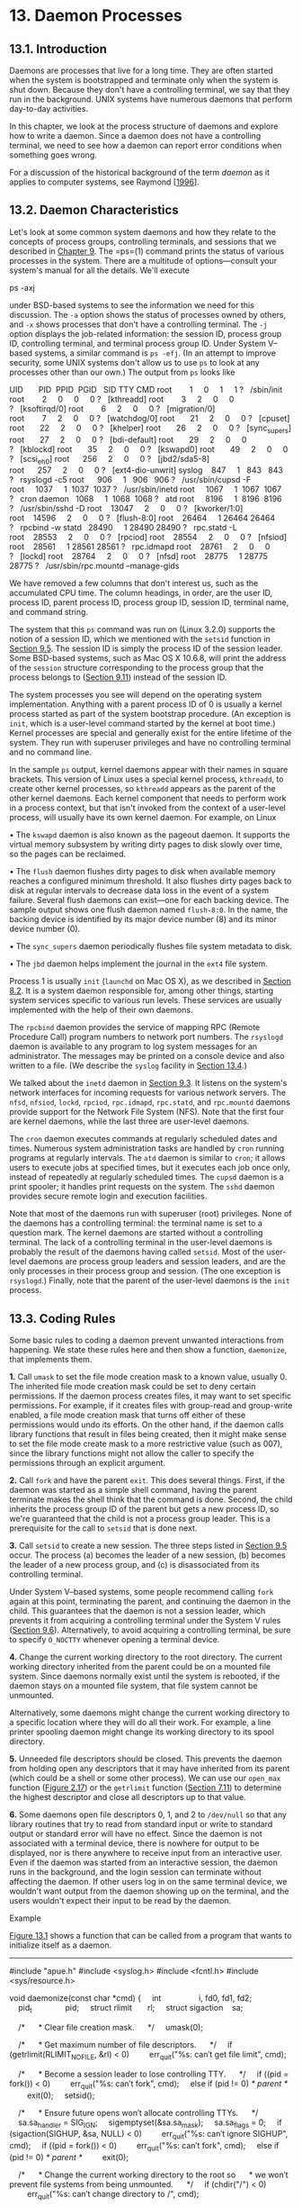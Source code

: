 * 13. Daemon Processes


** 13.1. Introduction


Daemons are processes that live for a long time. They are often started when the system is bootstrapped and terminate only when the system is shut down. Because they don't have a controlling terminal, we say that they run in the background. UNIX systems have numerous daemons that perform day-to-day activities.

In this chapter, we look at the process structure of daemons and explore how to write a daemon. Since a daemon does not have a controlling terminal, we need to see how a daemon can report error conditions when something goes wrong.

For a discussion of the historical background of the term /daemon/ as it applies to computer systems, see Raymond [[[file:part0038.xhtml#bib01_57][1996]]].

** 13.2. Daemon Characteristics


Let's look at some common system daemons and how they relate to the concepts of process groups, controlling terminals, and sessions that we described in [[file:part0021.xhtml#ch09][Chapter 9]]. The =ps=(1) command prints the status of various processes in the system. There are a multitude of options---consult your system's manual for all the details. We'll execute

ps -axj

under BSD-based systems to see the information we need for this discussion. The =-a= option shows the status of processes owned by others, and =-x= shows processes that don't have a controlling terminal. The =-j= option displays the job-related information: the session ID, process group ID, controlling terminal, and terminal process group ID. Under System V--based systems, a similar command is =ps -efj=. (In an attempt to improve security, some UNIX systems don't allow us to use =ps= to look at any processes other than our own.) The output from =ps= looks like



UID       PID  PPID  PGID   SID TTY CMD
root        1     0     1     1 ?   /sbin/init
root        2     0     0     0 ?   [kthreadd]
root        3     2     0     0 ?   [ksoftirqd/0]
root        6     2     0     0 ?   [migration/0]
root        7     2     0     0 ?   [watchdog/0]
root       21     2     0     0 ?   [cpuset]
root       22     2     0     0 ?   [khelper]
root       26     2     0     0 ?   [sync_supers]
root       27     2     0     0 ?   [bdi-default]
root       29     2     0     0 ?   [kblockd]
root       35     2     0     0 ?   [kswapd0]
root       49     2     0     0 ?   [scsi_eh_0]
root      256     2     0     0 ?   [jbd2/sda5-8]
root      257     2     0     0 ?   [ext4-dio-unwrit]
syslog    847     1   843   843 ?   rsyslogd -c5
root      906     1   906   906 ?   /usr/sbin/cupsd -F
root     1037     1  1037  1037 ?   /usr/sbin/inetd
root     1067     1  1067  1067 ?   cron
daemon   1068     1  1068  1068 ?   atd
root     8196     1  8196  8196 ?   /usr/sbin/sshd -D
root    13047     2     0     0 ?   [kworker/1:0]
root    14596     2     0     0 ?   [flush-8:0]
root    26464     1 26464 26464 ?   rpcbind -w
statd   28490     1 28490 28490 ?   rpc.statd -L
root    28553     2     0     0 ?   [rpciod]
root    28554     2     0     0 ?   [nfsiod]
root    28561     1 28561 28561 ?   rpc.idmapd
root    28761     2     0     0 ?   [lockd]
root    28764     2     0     0 ?   [nfsd]
root    28775     1 28775 28775 ?   /usr/sbin/rpc.mountd --manage-gids

We have removed a few columns that don't interest us, such as the accumulated CPU time. The column headings, in order, are the user ID, process ID, parent process ID, process group ID, session ID, terminal name, and command string.

The system that this =ps= command was run on (Linux 3.2.0) supports the notion of a session ID, which we mentioned with the =setsid= function in [[file:part0021.xhtml#ch09lev1sec5][Section 9.5]]. The session ID is simply the process ID of the session leader. Some BSD-based systems, such as Mac OS X 10.6.8, will print the address of the =session= structure corresponding to the process group that the process belongs to ([[file:part0021.xhtml#ch09lev1sec11][Section 9.11]]) instead of the session ID.

The system processes you see will depend on the operating system implementation. Anything with a parent process ID of 0 is usually a kernel process started as part of the system bootstrap procedure. (An exception is =init=, which is a user-level command started by the kernel at boot time.) Kernel processes are special and generally exist for the entire lifetime of the system. They run with superuser privileges and have no controlling terminal and no command line.

In the sample =ps= output, kernel daemons appear with their names in square brackets. This version of Linux uses a special kernel process, =kthreadd=, to create other kernel processes, so =kthreadd= appears as the parent of the other kernel daemons. Each kernel component that needs to perform work in a process context, but that isn't invoked from the context of a user-level process, will usually have its own kernel daemon. For example, on Linux

• The =kswapd= daemon is also known as the pageout daemon. It supports the virtual memory subsystem by writing dirty pages to disk slowly over time, so the pages can be reclaimed.

• The =flush= daemon flushes dirty pages to disk when available memory reaches a configured minimum threshold. It also flushes dirty pages back to disk at regular intervals to decrease data loss in the event of a system failure. Several flush daemons can exist---one for each backing device. The sample output shows one flush daemon named =flush-8:0=. In the name, the backing device is identified by its major device number (8) and its minor device number (0).

• The =sync_supers= daemon periodically flushes file system metadata to disk.

• The =jbd= daemon helps implement the journal in the =ext4= file system.

Process 1 is usually =init= (=launchd= on Mac OS X), as we described in [[file:part0020.xhtml#ch08lev1sec2][Section 8.2]]. It is a system daemon responsible for, among other things, starting system services specific to various run levels. These services are usually implemented with the help of their own daemons.

The =rpcbind= daemon provides the service of mapping RPC (Remote Procedure Call) program numbers to network port numbers. The =rsyslogd= daemon is available to any program to log system messages for an administrator. The messages may be printed on a console device and also written to a file. (We describe the =syslog= facility in [[file:part0025.xhtml#ch13lev1sec4][Section 13.4]].)

We talked about the =inetd= daemon in [[file:part0021.xhtml#ch09lev1sec3][Section 9.3]]. It listens on the system's network interfaces for incoming requests for various network servers. The =nfsd=, =nfsiod=, =lockd=, =rpciod=, =rpc.idmapd=, =rpc.statd=, and =rpc.mountd= daemons provide support for the Network File System (NFS). Note that the first four are kernel daemons, while the last three are user-level daemons.

The =cron= daemon executes commands at regularly scheduled dates and times. Numerous system administration tasks are handled by =cron= running programs at regularly intervals. The =atd= daemon is similar to =cron=; it allows users to execute jobs at specified times, but it executes each job once only, instead of repeatedly at regularly scheduled times. The =cupsd= daemon is a print spooler; it handles print requests on the system. The =sshd= daemon provides secure remote login and execution facilities.

Note that most of the daemons run with superuser (root) privileges. None of the daemons has a controlling terminal: the terminal name is set to a question mark. The kernel daemons are started without a controlling terminal. The lack of a controlling terminal in the user-level daemons is probably the result of the daemons having called =setsid=. Most of the user-level daemons are process group leaders and session leaders, and are the only processes in their process group and session. (The one exception is =rsyslogd=.) Finally, note that the parent of the user-level daemons is the =init= process.

** 13.3. Coding Rules


Some basic rules to coding a daemon prevent unwanted interactions from happening. We state these rules here and then show a function, =daemonize=, that implements them.

*1.* Call =umask= to set the file mode creation mask to a known value, usually 0. The inherited file mode creation mask could be set to deny certain permissions. If the daemon process creates files, it may want to set specific permissions. For example, if it creates files with group-read and group-write enabled, a file mode creation mask that turns off either of these permissions would undo its efforts. On the other hand, if the daemon calls library functions that result in files being created, then it might make sense to set the file mode create mask to a more restrictive value (such as 007), since the library functions might not allow the caller to specify the permissions through an explicit argument.

*2.* Call =fork= and have the parent =exit=. This does several things. First, if the daemon was started as a simple shell command, having the parent terminate makes the shell think that the command is done. Second, the child inherits the process group ID of the parent but gets a new process ID, so we're guaranteed that the child is not a process group leader. This is a prerequisite for the call to =setsid= that is done next.

*3.* Call =setsid= to create a new session. The three steps listed in [[file:part0021.xhtml#ch09lev1sec5][Section 9.5]] occur. The process (a) becomes the leader of a new session, (b) becomes the leader of a new process group, and (c) is disassociated from its controlling terminal.

Under System V--based systems, some people recommend calling =fork= again at this point, terminating the parent, and continuing the daemon in the child. This guarantees that the daemon is not a session leader, which prevents it from acquiring a controlling terminal under the System V rules ([[file:part0021.xhtml#ch09lev1sec6][Section 9.6]]). Alternatively, to avoid acquiring a controlling terminal, be sure to specify =O_NOCTTY= whenever opening a terminal device.

*4.* Change the current working directory to the root directory. The current working directory inherited from the parent could be on a mounted file system. Since daemons normally exist until the system is rebooted, if the daemon stays on a mounted file system, that file system cannot be unmounted.

Alternatively, some daemons might change the current working directory to a specific location where they will do all their work. For example, a line printer spooling daemon might change its working directory to its spool directory.

*5.* Unneeded file descriptors should be closed. This prevents the daemon from holding open any descriptors that it may have inherited from its parent (which could be a shell or some other process). We can use our =open_max= function ([[file:part0014.xhtml#ch02fig17][Figure 2.17]]) or the =getrlimit= function ([[file:part0019.xhtml#ch07lev1sec11][Section 7.11]]) to determine the highest descriptor and close all descriptors up to that value.

*6.* Some daemons open file descriptors 0, 1, and 2 to =/dev/null= so that any library routines that try to read from standard input or write to standard output or standard error will have no effect. Since the daemon is not associated with a terminal device, there is nowhere for output to be displayed, nor is there anywhere to receive input from an interactive user. Even if the daemon was started from an interactive session, the daemon runs in the background, and the login session can terminate without affecting the daemon. If other users log in on the same terminal device, we wouldn't want output from the daemon showing up on the terminal, and the users wouldn't expect their input to be read by the daemon.

Example

[[file:part0025.xhtml#ch13fig01][Figure 13.1]] shows a function that can be called from a program that wants to initialize itself as a daemon.



--------------

#include "apue.h"
#include <syslog.h>
#include <fcntl.h>
#include <sys/resource.h>

void
daemonize(const char *cmd)
{
    int                 i, fd0, fd1, fd2;
    pid_t               pid;
    struct rlimit       rl;
    struct sigaction    sa;

    /*
     * Clear file creation mask.
     */
    umask(0);

    /*
     * Get maximum number of file descriptors.
     */
    if (getrlimit(RLIMIT_NOFILE, &rl) < 0)
        err_quit("%s: can′t get file limit", cmd);

    /*
     * Become a session leader to lose controlling TTY.
     */
    if ((pid = fork()) < 0)
        err_quit("%s: can′t fork", cmd);
    else if (pid != 0) /* parent */
        exit(0);
    setsid();

    /*
     * Ensure future opens won′t allocate controlling TTYs.
     */
    sa.sa_handler = SIG_IGN;
    sigemptyset(&sa.sa_mask);
    sa.sa_flags = 0;
    if (sigaction(SIGHUP, &sa, NULL) < 0)
        err_quit("%s: can′t ignore SIGHUP", cmd);
    if ((pid = fork()) < 0)
        err_quit("%s: can′t fork", cmd);
    else if (pid != 0) /* parent */
        exit(0);

    /*
     * Change the current working directory to the root so
     * we won′t prevent file systems from being unmounted.
     */
    if (chdir("/") < 0)
        err_quit("%s: can′t change directory to /", cmd);

    /*
     * Close all open file descriptors.
     */
    if (rl.rlim_max == RLIM_INFINITY)
        rl.rlim_max = 1024;
    for (i = 0; i < rl.rlim_max; i++)
        close(i);

    /*
     * Attach file descriptors 0, 1, and 2 to /dev/null.
     */
    fd0 = open("/dev/null", O_RDWR);
    fd1 = dup(0);
    fd2 = dup(0);

    /*
     * Initialize the log file.
     */
    openlog(cmd, LOG_CONS, LOG_DAEMON);
    if (fd0 != 0 || fd1 != 1 || fd2 != 2) {
        syslog(LOG_ERR, "unexpected file descriptors %d %d %d",
          fd0, fd1, fd2);
        exit(1);
    }
}

--------------

*Figure 13.1* Initialize a daemon process

If the =daemonize= function is called from a =main= program that then goes to sleep, we can check the status of the daemon with the =ps= command:



$ ./a.out
$ ps -efj
UID     PID  PPID  PGID   SID TTY CMD
sar   13800     1 13799 13799 ?   ./a.out
$ ps -efj | grep 13799
sar   13800     1 13799 13799 ?   ./a.out

We can also use =ps= to verify that no active process exists with ID 13799. This means that our daemon is in an orphaned process group ([[file:part0021.xhtml#ch09lev1sec10][Section 9.10]]) and is not a session leader and, therefore, has no chance of allocating a controlling terminal. This is a result of performing the second =fork= in the =daemonize= function. We can see that our daemon has been initialized correctly.

** 13.4. Error Logging


One problem a daemon has is how to handle error messages. It can't simply write to standard error, since it shouldn't have a controlling terminal. We don't want all the daemons writing to the console device, because on many workstations the console device runs a windowing system. We also don't want each daemon writing its own error messages into a separate file. It would be a headache for anyone administering the system to keep up with which daemon writes to which log file and to check these files on a regular basis. A central daemon error-logging facility is required.

The BSD =syslog= facility was developed at Berkeley and used widely in 4.2BSD. Most systems derived from BSD support =syslog=. Until SVR4, System V never had a central daemon logging facility. The =syslog= function is included in the XSI option in the Single UNIX Specification.

The BSD =syslog= facility has been widely used since 4.2BSD. Most daemons use this facility. [[file:part0025.xhtml#ch13fig02][Figure 13.2]] illustrates its structure.

[[../Images/image01417.jpeg]]
*Figure 13.2* The BSD =syslog= facility

There are three ways to generate log messages:

*1.* Kernel routines can call the =log= function. These messages can be read by any user process that =open=s and =read=s the =/dev/klog= device. We won't describe this function any further, since we're not interested in writing kernel routines.

*2.* Most user processes (daemons) call the =syslog=(3) function to generate log messages. We describe its calling sequence later. This causes the message to be sent to the UNIX domain datagram socket =/dev/log=.

*3.* A user process on this host, or on some other host that is connected to this host by a TCP/IP network, can send log messages to UDP port 514. Note that the =syslog= function never generates these UDP datagrams: they require explicit network programming by the process generating the log message.

Refer to Stevens, Fenner, and Rudoff [[[file:part0038.xhtml#bib01_63][2004]]] for details on UNIX domain sockets and UDP sockets.

Normally, the =syslogd= daemon reads all three forms of log messages. On start-up, this daemon reads a configuration file, usually =/etc/syslog.conf=, which determines where different classes of messages are to be sent. For example, urgent messages can be sent to the system administrator (if logged in) and printed on the console, whereas warnings may be logged to a file.

Our interface to this facility is through the =syslog= function.

--------------



#include <syslog.h>

void openlog(const char *ident, int option, int facility);

void syslog(int priority, const char *format, ...);

void closelog(void);

int setlogmask(int maskpri);

Returns: previous log priority mask value

--------------

Calling =openlog= is optional. If it's not called, the first time =syslog= is called, =openlog= is called automatically. Calling =closelog= is also optional---it just closes the descriptor that was being used to communicate with the =syslogd= daemon.

Calling =openlog= lets us specify an /ident/ that is added to each log message. This is normally the name of the program (e.g. =cron=, =inetd=). The /option/ argument is a bitmask specifying various options. [[file:part0025.xhtml#ch13fig03][Figure 13.3]] describes the available options, including a bullet in the XSI column if the option is included in the =openlog= definition in the Single UNIX Specification.

[[../Images/image01418.jpeg]]
*Figure 13.3* The /option/ argument for =openlog=

The /facility/ argument for =openlog= is taken from [[file:part0025.xhtml#ch13fig04][Figure 13.4]]. Note that the Single UNIX Specification defines only a subset of the facility codes typically available on a given platform. The reason for the /facility/ argument is to let the configuration file specify that messages from different facilities are to be handled differently. If we don't call =openlog=, or if we call it with a /facility/ of 0, we can still specify the facility as part of the /priority/ argument to =syslog=.

[[../Images/image01419.jpeg]]
*Figure 13.4* The /facility/ argument for =openlog=

We call =syslog= to generate a log message. The /priority/ argument is a combination of the /facility/, shown in [[file:part0025.xhtml#ch13fig04][Figure 13.4]], and a /level/, shown in [[file:part0025.xhtml#ch13fig05][Figure 13.5]]. These /level/s are ordered by priority, from highest to lowest.

[[../Images/image01420.jpeg]]
*Figure 13.5* The =syslog= /level/s (ordered)

The /format/ argument and any remaining arguments are passed to the =vsprintf= function for formatting. Any occurrences of the characters =%m= in /format/ are first replaced with the error message string (=strerror=) corresponding to the value of =errno=.

The =setlogmask= function can be used to set the log priority mask for the process. This function returns the previous mask. When the log priority mask is set, messages are not logged unless their priority is set in the log priority mask. Note that attempts to set the log priority mask to 0 will have no effect.

The =logger=(1) program is also provided by many systems as a way to send log messages to the =syslog= facility. Some implementations allow optional arguments to this program, specifying the /facility/, /level/, and /ident/, although the Single UNIX Specification doesn't define any options. The =logger= command is intended for a shell script running noninteractively that needs to generate log messages.

Example

In a (hypothetical) line printer spooler daemon, you might encounter the sequence



openlog("lpd", LOG_PID, LOG_LPR);
syslog(LOG_ERR, "open error for %s: %m", filename);

The first call sets the /ident/ string to the program name, specifies that the process ID should always be printed, and sets the default /facility/ to the line printer system. The call to =syslog= specifies an error condition and a message string. If we had not called =openlog=, the second call could have been

syslog(LOG_ERR | LOG_LPR, "open error for %s: %m", filename);

Here, we specify the /priority/ argument as a combination of a /level/ and a /facility/.

In addition to =syslog=, many platforms provide a variant that handles variable argument lists.

--------------



#include <syslog.h>
#include <stdarg.h>

void vsyslog(int priority, const char *format, va_list arg);

--------------

All four platforms described in this book provide =vsyslog=, but this function is not included in the Single UNIX Specification. Note that to make its declaration visible to your application, you might need to define an additional symbol, such as =__BSD_VISIBLE= on FreeBSD or =__USE_BSD= on Linux.

Most =syslogd= implementations will queue messages for a short time. If a duplicate message arrives during this period, the =syslog= daemon will not write it to the log. Instead, the daemon prints a message similar to “last message repeated /N/ times.”

** 13.5. Single-Instance Daemons


Some daemons are implemented so that only a single copy of the daemon should be running at a time for proper operation. Such a daemon might need exclusive access to a device, for example. In the case of the =cron= daemon, if multiple instances were running, each copy might try to start a single scheduled operation, resulting in duplicate operations and probably an error.

If the daemon needs to access a device, the device driver will sometimes prevent multiple attempts to open the corresponding device node in =/dev=. This restricts us to one copy of the daemon running at a time. If no such device is available, however, we need to do the work ourselves.

The file- and record-locking mechanism provides the basis for one way to ensure that only one copy of a daemon is running. (We discuss file and record locking in [[file:part0026.xhtml#ch14lev1sec3][Section 14.3]].) If each daemon creates a file with a fixed name and places a write lock on the entire file, only one such write lock will be allowed to be created. Successive attempts to create write locks will fail, serving as an indication to successive copies of the daemon that another instance is already running.

File and record locking provides a convenient mutual-exclusion mechanism. If the daemon obtains a write-lock on an entire file, the lock will be removed automatically if the daemon exits. This simplifies recovery, eliminating the need for us to clean up from the previous instance of the daemon.

Example

The function shown in [[file:part0025.xhtml#ch13fig06][Figure 13.6]] illustrates the use of file and record locking to ensure that only one copy of a daemon is running.



--------------

#include <unistd.h>
#include <stdlib.h>
#include <fcntl.h>
#include <syslog.h>
#include <string.h>
#include <errno.h>
#include <stdio.h>
#include <sys/stat.h>

#define LOCKFILE "/var/run/daemon.pid"
#define LOCKMODE (S_IRUSR|S_IWUSR|S_IRGRP|S_IROTH)

extern int lockfile(int);

int
already_running(void)
{
    int     fd;
    char    buf[16];

    fd = open(LOCKFILE, O_RDWR|O_CREAT, LOCKMODE);
    if (fd < 0) {
        syslog(LOG_ERR, "can′t open %s: %s", LOCKFILE, strerror(errno));
        exit(1);
    }
    if (lockfile(fd) < 0) {
        if (errno == EACCES || errno == EAGAIN) {
            close(fd);
            return(1);
        }
        syslog(LOG_ERR, "can′t lock %s: %s", LOCKFILE, strerror(errno));
        exit(1);
    }
    ftruncate(fd, 0);
    sprintf(buf, "%ld", (long)getpid());
    write(fd, buf, strlen(buf)+1);
    return(0);
}

--------------

*Figure 13.6* Ensure that only one copy of a daemon is running

Each copy of the daemon will try to create a file and write its process ID in the file. This will allow administrators to identify the process easily. If the file is already locked, the =lockfile= function will fail with =errno= set to =EACCES= or =EAGAIN=, so we return 1, indicating that the daemon is already running. Otherwise, we truncate the file, write our process ID to it, and return 0.

We need to truncate the file, because the previous instance of the daemon might have had a process ID larger than ours, with a larger string length. For example, if the previous instance of the daemon was process ID 12345, and the new instance is process ID 9999, when we write the process ID to the file, we will be left with 99995 in the file. Truncating the file prevents data from the previous daemon appearing as if it applies to the current daemon.

** 13.6. Daemon Conventions


Several common conventions are followed by daemons in the UNIX System.

• If the daemon uses a lock file, the file is usually stored in =/var/run=. Note, however, that the daemon might need superuser permissions to create a file here. The name of the file is usually /name/=.pid=, where /name/ is the name of the daemon or the service. For example, on Linux, the name of the =cron= daemon's lock file is =/var/run/crond.pid=.

• If the daemon supports configuration options, they are usually stored in =/etc=. The configuration file is named /name/=.conf=, where /name/ is the name of the daemon or the name of the service. For example, the configuration for the =syslogd= daemon is usually =/etc/syslog.conf=.

• Daemons can be started from the command line, but they are usually started from one of the system initialization scripts (=/etc/rc*= or =/etc/init.d/*=). If the daemon should be restarted automatically when it exits, we can arrange for =init= to restart it if we include a =respawn= entry for it in =/etc/inittab= (assuming the system uses a System V style =init= command).

• If a daemon has a configuration file, the daemon reads the file when it starts, but usually won't look at it again. If an administrator changes the configuration, the daemon would need to be stopped and restarted to account for the configuration changes. To avoid this, some daemons will catch =SIGHUP= and reread their configuration files when they receive the signal. Since they aren't associated with terminals and are either session leaders without controlling terminals or members of orphaned process groups, daemons have no reason to expect to receive =SIGHUP=. Thus they can safely reuse it.

Example

The program shown in [[file:part0025.xhtml#ch13fig07][Figure 13.7]] shows one way a daemon can reread its configuration file. The program uses =sigwait= and multiple threads, as discussed in [[file:part0024.xhtml#ch12lev1sec8][Section 12.8]].



--------------

#include "apue.h"
#include <pthread.h>
#include <syslog.h>

sigset_t    mask;

extern int already_running(void);

void
reread(void)
{
    /* ... */
}
void *
thr_fn(void *arg)
{
    int err, signo;

    for (;;) {
        err = sigwait(&mask, &signo);
        if (err != 0) {
            syslog(LOG_ERR, "sigwait failed");
            exit(1);
        }

        switch (signo) {
        case SIGHUP:
            syslog(LOG_INFO, "Re-reading configuration file");
            reread();
            break;

        case SIGTERM:
            syslog(LOG_INFO, "got SIGTERM; exiting");
            exit(0);

        default:
            syslog(LOG_INFO, "unexpected signal %dn", signo);
        }
    }
    return(0);
}
int
main(int argc, char *argv[])
{
    int                 err;
    pthread_t           tid;
    char                *cmd;
    struct sigaction    sa;

    if ((cmd = strrchr(argv[0], ′/′)) == NULL)
        cmd = argv[0];
    else
        cmd++;

    /*
     * Become a daemon.
     */
    daemonize(cmd);

    /*
     * Make sure only one copy of the daemon is running.
     */
    if (already_running()) {
        syslog(LOG_ERR, "daemon already running");
        exit(1);
    }

    /*
     * Restore SIGHUP default and block all signals.
     */
    sa.sa_handler = SIG_DFL;
    sigemptyset(&sa.sa_mask);
    sa.sa_flags = 0;
    if (sigaction(SIGHUP, &sa, NULL) < 0)
        err_quit("%s: can′t restore SIGHUP default");
    sigfillset(&mask);
    if ((err = pthread_sigmask(SIG_BLOCK, &mask, NULL)) != 0)
        err_exit(err, "SIG_BLOCK error");

    /*
     * Create a thread to handle SIGHUP and SIGTERM.
     */
    err = pthread_create(&tid, NULL, thr_fn, 0);
    if (err != 0)
        err_exit(err, "can′t create thread");

    /*
     * Proceed with the rest of the daemon.
     */
    /* ... */
    exit(0);
}

--------------

*Figure 13.7* Daemon rereading configuration files

We call =daemonize= from [[file:part0025.xhtml#ch13fig01][Figure 13.1]] to initialize the daemon. When it returns, we call =already_running= from [[file:part0025.xhtml#ch13fig06][Figure 13.6]] to ensure that only one copy of the daemon is running. At this point, =SIGHUP= is still ignored, so we need to reset the disposition to the default behavior; otherwise, the thread calling =sigwait= may never see the signal.

We block all signals, as is recommended for multithreaded programs, and create a thread to handle signals. The thread's only job is to wait for =SIGHUP= and =SIGTERM=. When it receives =SIGHUP=, the thread calls =reread= to reread its configuration file. When it receives =SIGTERM=, the thread logs a message and exits.

Recall from [[file:part0022.xhtml#ch10fig01][Figure 10.1]] that the default action for =SIGHUP= and =SIGTERM= is to terminate the process. Because we block these signals, the daemon will not die when one of them is sent to the process. Instead, the thread calling =sigwait= will return with an indication that the signal has been received.

Example

Not all daemons are multithreaded. The program in [[file:part0025.xhtml#ch13fig08][Figure 13.8]] shows how a single-threaded daemon can catch =SIGHUP= and reread its configuration file.



--------------

#include "apue.h"
#include <syslog.h>
#include <errno.h>

extern int lockfile(int);
extern int already_running(void);

void
reread(void)
{
    /* ... */
}

void
sigterm(int signo)
{
    syslog(LOG_INFO, "got SIGTERM; exiting");
    exit(0);
}

void
sighup(int signo)
{
    syslog(LOG_INFO, "Re-reading configuration file");
    reread();
}

int
main(int argc, char *argv[])
{
    char                *cmd;
    struct sigaction    sa;

    if ((cmd = strrchr(argv[0], ′/′)) == NULL)
        cmd = argv[0];
    else
        cmd++;
    /*
     * Become a daemon.
     */
    daemonize(cmd);

    /*
     * Make sure only one copy of the daemon is running.
     */
    if (already_running()) {
        syslog(LOG_ERR, "daemon already running");
        exit(1);
    }

    /*
     * Handle signals of interest.
     */
    sa.sa_handler = sigterm;
    sigemptyset(&sa.sa_mask);
    sigaddset(&sa.sa_mask, SIGHUP);
    sa.sa_flags = 0;
    if (sigaction(SIGTERM, &sa, NULL) < 0) {
        syslog(LOG_ERR, "can′t catch SIGTERM: %s", strerror(errno));
        exit(1);
    }
    sa.sa_handler = sighup;
    sigemptyset(&sa.sa_mask);
    sigaddset(&sa.sa_mask, SIGTERM);
    sa.sa_flags = 0;
    if (sigaction(SIGHUP, &sa, NULL) < 0) {
        syslog(LOG_ERR, "can′t catch SIGHUP: %s", strerror(errno));
        exit(1);
    }

    /*
     * Proceed with the rest of the daemon.
     */
    /* ... */
    exit(0);
}

--------------

*Figure 13.8* Alternative implementation of daemon rereading configuration files

After initializing the daemon, we install signal handlers for =SIGHUP= and =SIGTERM=. We can either place the reread logic in the signal handler or just set a flag in the handler and have the main thread of the daemon do all the work instead.

** 13.7. Client--Server Model


A common use for a daemon process is as a server process. Indeed, in [[file:part0025.xhtml#ch13fig02][Figure 13.2]], we can call the =syslogd= process a server that has messages sent to it by user processes (clients) using a UNIX domain datagram socket.

In general, a /server/ is a process that waits for a /client/ to contact it, requesting some type of service. In [[file:part0025.xhtml#ch13fig02][Figure 13.2]], the service being provided by the =syslogd= server is the logging of an error message.

In [[file:part0025.xhtml#ch13fig02][Figure 13.2]], the communication between the client and the server is one way. The client sends its service request to the server; the server sends nothing back to the client. In the upcoming chapters, we'll see numerous examples of two-way communication between a client and a server---the client sends a request to the server, and the server sends a reply back to the client.

It is common to find servers that =fork= and =exec= another program to provide service to a client. These servers often manage multiple file descriptors: communication endpoints, configuration files, log files, and the like. At best, it would be careless to leave these file descriptors open in the child process, because they probably won't be used in the program executed by the child, especially if the program is unrelated to the server. At worst, leaving them open could pose a security problem --- the program executed could do something malicious, such as change the server's configuration file or trick the client into thinking it is communicating with the server, thereby gaining access to unauthorized information.

An easy solution to this problem is to set the close-on-exec flag for all file descriptors that the executed program won't need. [[file:part0025.xhtml#ch13fig09][Figure 13.9]] shows a function that we can use in a server process to do just this.



--------------

#include "apue.h"
#include <fcntl.h>

int
set_cloexec(int fd)
{
    int     val;

    if ((val = fcntl(fd, F_GETFD, 0)) < 0)
        return(-1);

    val |= FD_CLOEXEC;      /* enable close-on-exec */

    return(fcntl(fd, F_SETFD, val));
}

--------------

*Figure 13.9* Set close-on-exec flag

** 13.8. Summary


Daemon processes are running all the time on most UNIX systems. Initializing our own process to run as a daemon takes some care and an understanding of the process relationships described in [[file:part0021.xhtml#ch09][Chapter 9]]. In this chapter, we developed a function that can be called by a daemon process to initialize itself correctly.

We also discussed the ways a daemon can log error messages, since a daemon normally doesn't have a controlling terminal. We discussed several conventions that daemons follow on most UNIX systems and showed examples of how to implement some of these conventions.

** Exercises


*[[file:part0037.xhtml#ch13ans01][13.1]]* As we might guess from [[file:part0025.xhtml#ch13fig02][Figure 13.2]], when the =syslog= facility is initialized, either by calling =openlog= directly or on the first call to =syslog=, the special device file for the UNIX domain datagram socket, =/dev/log=, has to be opened. What happens if the user process (the daemon) calls =chroot= before calling =openlog=?

*13.2* Recall the sample =ps= output from [[file:part0025.xhtml#ch13lev1sec2][Section 13.2]]. The only user-level daemon that isn't a session leader is the =rsyslogd= process. Explain why the =syslogd= daemon isn't a session leader.

*[[file:part0037.xhtml#ch13ans03][13.3]]* List all the daemons active on your system, and identify the function of each one.

*13.4* Write a program that calls the =daemonize= function in [[file:part0025.xhtml#ch13fig01][Figure 13.1]]. After calling this function, call =getlogin= ([[file:part0020.xhtml#ch08lev1sec15][Section 8.15]]) to see whether the process has a login name now that it has become a daemon. Print the results to a file.
5.xhtml#p13fig09][Click here to view code image]]

--------------

#include "apue.h"
#include <fcntl.h>

int
set_cloexec(int fd)
{
    int     val;

    if ((val = fcntl(fd, F_GETFD, 0)) < 0)
        return(-1);

    val |= FD_CLOEXEC;      /* enable close-on-exec */

    return(fcntl(fd, F_SETFD, val));
}

--------------

*Figure 13.9* Set close-on-exec flag

** 13.8. Summary


Daemon processes are running all the time on most UNIX systems. Initializing our own process to run as a daemon takes some care and an understanding of the process relationships described in [[file:part0021.xhtml#ch09][Chapter 9]]. In this chapter, we developed a function that can be called by a daemon process to initialize itself correctly.

We also discussed the ways a daemon can log error messages, since a daemon normally doesn't have a controlling terminal. We discussed several conventions that daemons follow on most UNIX systems and showed examples of how to implement some of these conventions.

** Exercises


*[[file:part0037.xhtml#ch13ans01][13.1]]* As we might guess from [[file:part0025.xhtml#ch13fig02][Figure 13.2]], when the =syslog= facility is initialized, either by calling =openlog= directly or on the first call to =syslog=, the special device file for the UNIX domain datagram socket, =/dev/log=, has to be opened. What happens if the user process (the daemon) calls =chroot= before calling =openlog=?

*13.2* Recall the sample =ps= output from [[file:part0025.xhtml#ch13lev1sec2][Section 13.2]]. The only user-level daemon that isn't a session leader is the =rsyslogd= process. Explain why the =syslogd= daemon isn't a session leader.

*[[file:part0037.xhtml#ch13ans03][13.3]]* List all the daemons active on your system, and identify the function of each one.

*13.4* Write a program that calls the =daemonize= function in [[file:part0025.xhtml#ch13fig01][Figure 13.1]]. After calling this function, call =getlogin= ([[file:part0020.xhtml#ch08lev1sec15][Section 8.15]]) to see whether the process has a login name now that it has become a daemon. Print the results to a file.
ion, call =getlogin= ([[file:part0020.xhtml#ch08lev1sec15][Section 8.15]]) to see whether the process has a login name now that it has become a daemon. Print the results to a file.
